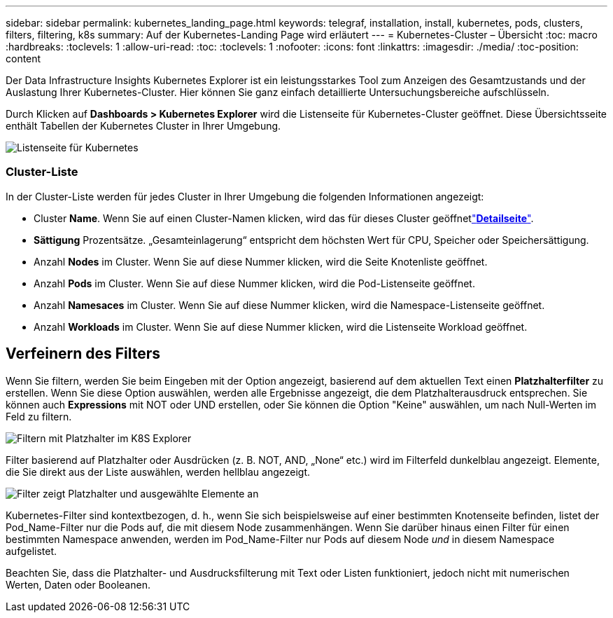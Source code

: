 ---
sidebar: sidebar 
permalink: kubernetes_landing_page.html 
keywords: telegraf, installation, install, kubernetes, pods, clusters, filters, filtering, k8s 
summary: Auf der Kubernetes-Landing Page wird erläutert 
---
= Kubernetes-Cluster – Übersicht
:toc: macro
:hardbreaks:
:toclevels: 1
:allow-uri-read: 
:toc: 
:toclevels: 1
:nofooter: 
:icons: font
:linkattrs: 
:imagesdir: ./media/
:toc-position: content


[role="lead"]
Der Data Infrastructure Insights Kubernetes Explorer ist ein leistungsstarkes Tool zum Anzeigen des Gesamtzustands und der Auslastung Ihrer Kubernetes-Cluster. Hier können Sie ganz einfach detaillierte Untersuchungsbereiche aufschlüsseln.

Durch Klicken auf *Dashboards > Kubernetes Explorer* wird die Listenseite für Kubernetes-Cluster geöffnet. Diese Übersichtsseite enthält Tabellen der Kubernetes Cluster in Ihrer Umgebung.

image:Kubernetes_List_Page_new.png["Listenseite für Kubernetes"]



=== Cluster-Liste

In der Cluster-Liste werden für jedes Cluster in Ihrer Umgebung die folgenden Informationen angezeigt:

* Cluster *Name*. Wenn Sie auf einen Cluster-Namen klicken, wird das  für dieses Cluster geöffnetlink:kubernetes_cluster_detail.html["*Detailseite*"].
* *Sättigung* Prozentsätze. „Gesamteinlagerung“ entspricht dem höchsten Wert für CPU, Speicher oder Speichersättigung.
* Anzahl *Nodes* im Cluster. Wenn Sie auf diese Nummer klicken, wird die Seite Knotenliste geöffnet.
* Anzahl *Pods* im Cluster. Wenn Sie auf diese Nummer klicken, wird die Pod-Listenseite geöffnet.
* Anzahl *Namesaces* im Cluster. Wenn Sie auf diese Nummer klicken, wird die Namespace-Listenseite geöffnet.
* Anzahl *Workloads* im Cluster. Wenn Sie auf diese Nummer klicken, wird die Listenseite Workload geöffnet.




== Verfeinern des Filters

Wenn Sie filtern, werden Sie beim Eingeben mit der Option angezeigt, basierend auf dem aktuellen Text einen *Platzhalterfilter* zu erstellen. Wenn Sie diese Option auswählen, werden alle Ergebnisse angezeigt, die dem Platzhalterausdruck entsprechen. Sie können auch *Expressions* mit NOT oder UND erstellen, oder Sie können die Option "Keine" auswählen, um nach Null-Werten im Feld zu filtern.

image:Filter_Kubernetes_Explorer.png["Filtern mit Platzhalter im K8S Explorer"]

Filter basierend auf Platzhalter oder Ausdrücken (z. B. NOT, AND, „None“ etc.) wird im Filterfeld dunkelblau angezeigt. Elemente, die Sie direkt aus der Liste auswählen, werden hellblau angezeigt.

image:Filter_Kubernetes_Explorer_2.png["Filter zeigt Platzhalter und ausgewählte Elemente an"]

Kubernetes-Filter sind kontextbezogen, d. h., wenn Sie sich beispielsweise auf einer bestimmten Knotenseite befinden, listet der Pod_Name-Filter nur die Pods auf, die mit diesem Node zusammenhängen. Wenn Sie darüber hinaus einen Filter für einen bestimmten Namespace anwenden, werden im Pod_Name-Filter nur Pods auf diesem Node _und_ in diesem Namespace aufgelistet.

Beachten Sie, dass die Platzhalter- und Ausdrucksfilterung mit Text oder Listen funktioniert, jedoch nicht mit numerischen Werten, Daten oder Booleanen.
